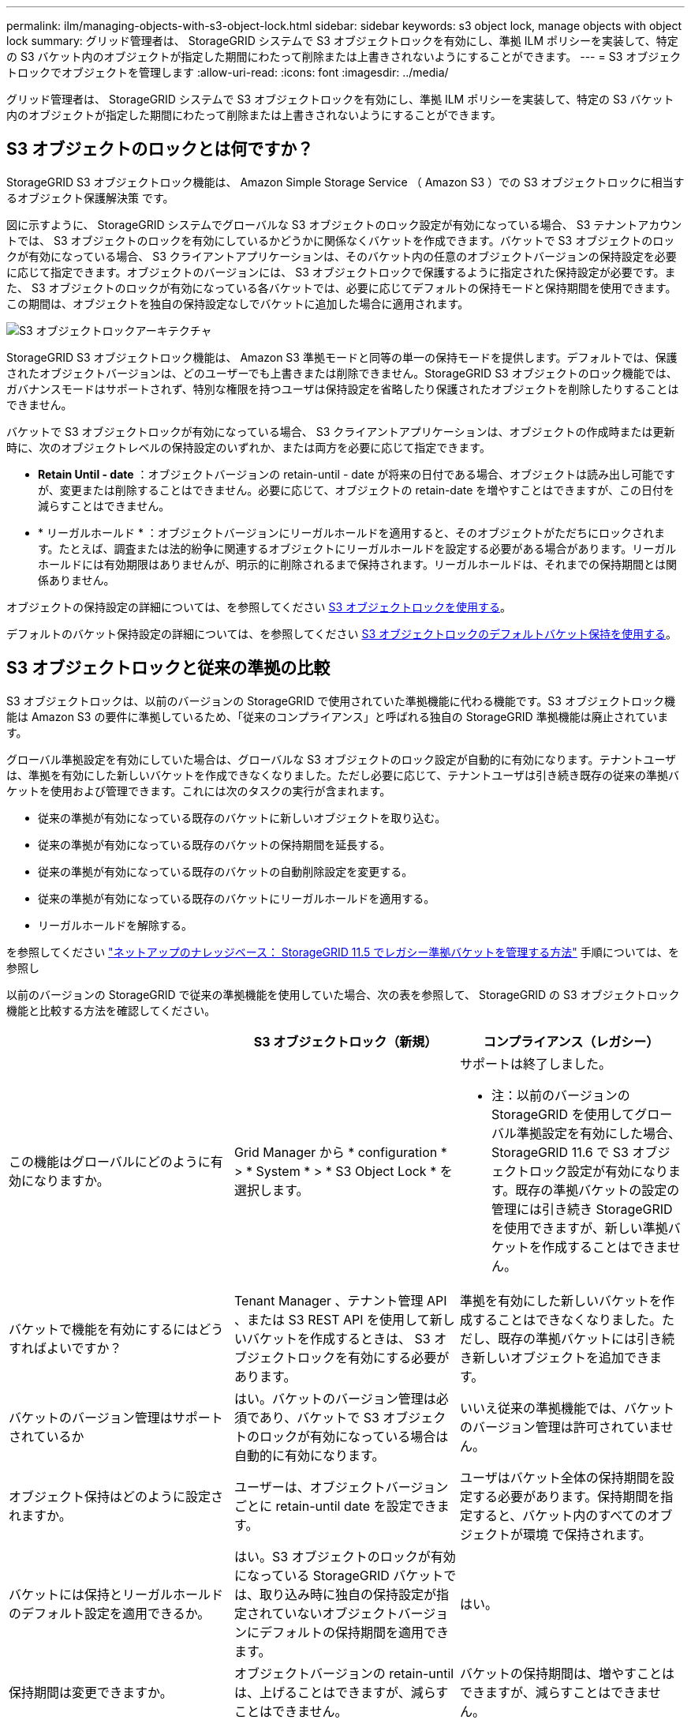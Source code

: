---
permalink: ilm/managing-objects-with-s3-object-lock.html 
sidebar: sidebar 
keywords: s3 object lock, manage objects with object lock 
summary: グリッド管理者は、 StorageGRID システムで S3 オブジェクトロックを有効にし、準拠 ILM ポリシーを実装して、特定の S3 バケット内のオブジェクトが指定した期間にわたって削除または上書きされないようにすることができます。 
---
= S3 オブジェクトロックでオブジェクトを管理します
:allow-uri-read: 
:icons: font
:imagesdir: ../media/


[role="lead"]
グリッド管理者は、 StorageGRID システムで S3 オブジェクトロックを有効にし、準拠 ILM ポリシーを実装して、特定の S3 バケット内のオブジェクトが指定した期間にわたって削除または上書きされないようにすることができます。



== S3 オブジェクトのロックとは何ですか？

StorageGRID S3 オブジェクトロック機能は、 Amazon Simple Storage Service （ Amazon S3 ）での S3 オブジェクトロックに相当するオブジェクト保護解決策 です。

図に示すように、 StorageGRID システムでグローバルな S3 オブジェクトのロック設定が有効になっている場合、 S3 テナントアカウントでは、 S3 オブジェクトのロックを有効にしているかどうかに関係なくバケットを作成できます。バケットで S3 オブジェクトのロックが有効になっている場合、 S3 クライアントアプリケーションは、そのバケット内の任意のオブジェクトバージョンの保持設定を必要に応じて指定できます。オブジェクトのバージョンには、 S3 オブジェクトロックで保護するように指定された保持設定が必要です。また、 S3 オブジェクトのロックが有効になっている各バケットでは、必要に応じてデフォルトの保持モードと保持期間を使用できます。この期間は、オブジェクトを独自の保持設定なしでバケットに追加した場合に適用されます。

image::../media/s3_object_lock_architecture.png[S3 オブジェクトロックアーキテクチャ]

StorageGRID S3 オブジェクトロック機能は、 Amazon S3 準拠モードと同等の単一の保持モードを提供します。デフォルトでは、保護されたオブジェクトバージョンは、どのユーザーでも上書きまたは削除できません。StorageGRID S3 オブジェクトのロック機能では、ガバナンスモードはサポートされず、特別な権限を持つユーザは保持設定を省略したり保護されたオブジェクトを削除したりすることはできません。

バケットで S3 オブジェクトロックが有効になっている場合、 S3 クライアントアプリケーションは、オブジェクトの作成時または更新時に、次のオブジェクトレベルの保持設定のいずれか、または両方を必要に応じて指定できます。

* *Retain Until - date* ：オブジェクトバージョンの retain-until - date が将来の日付である場合、オブジェクトは読み出し可能ですが、変更または削除することはできません。必要に応じて、オブジェクトの retain-date を増やすことはできますが、この日付を減らすことはできません。
* * リーガルホールド * ：オブジェクトバージョンにリーガルホールドを適用すると、そのオブジェクトがただちにロックされます。たとえば、調査または法的紛争に関連するオブジェクトにリーガルホールドを設定する必要がある場合があります。リーガルホールドには有効期限はありませんが、明示的に削除されるまで保持されます。リーガルホールドは、それまでの保持期間とは関係ありません。


オブジェクトの保持設定の詳細については、を参照してください xref:../s3/using-s3-object-lock.adoc[S3 オブジェクトロックを使用する]。

デフォルトのバケット保持設定の詳細については、を参照してください xref:../s3/use-s3-object-lock-default-bucket-retention.adoc[S3 オブジェクトロックのデフォルトバケット保持を使用する]。



== S3 オブジェクトロックと従来の準拠の比較

S3 オブジェクトロックは、以前のバージョンの StorageGRID で使用されていた準拠機能に代わる機能です。S3 オブジェクトロック機能は Amazon S3 の要件に準拠しているため、「従来のコンプライアンス」と呼ばれる独自の StorageGRID 準拠機能は廃止されています。

グローバル準拠設定を有効にしていた場合は、グローバルな S3 オブジェクトのロック設定が自動的に有効になります。テナントユーザは、準拠を有効にした新しいバケットを作成できなくなりました。ただし必要に応じて、テナントユーザは引き続き既存の従来の準拠バケットを使用および管理できます。これには次のタスクの実行が含まれます。

* 従来の準拠が有効になっている既存のバケットに新しいオブジェクトを取り込む。
* 従来の準拠が有効になっている既存のバケットの保持期間を延長する。
* 従来の準拠が有効になっている既存のバケットの自動削除設定を変更する。
* 従来の準拠が有効になっている既存のバケットにリーガルホールドを適用する。
* リーガルホールドを解除する。


を参照してください https://kb.netapp.com/Advice_and_Troubleshooting/Hybrid_Cloud_Infrastructure/StorageGRID/How_to_manage_legacy_Compliant_buckets_in_StorageGRID_11.5["ネットアップのナレッジベース： StorageGRID 11.5 でレガシー準拠バケットを管理する方法"^] 手順については、を参照し

以前のバージョンの StorageGRID で従来の準拠機能を使用していた場合、次の表を参照して、 StorageGRID の S3 オブジェクトロック機能と比較する方法を確認してください。

[cols="1a,1a,1a"]
|===
|  | S3 オブジェクトロック（新規） | コンプライアンス（レガシー） 


 a| 
この機能はグローバルにどのように有効になりますか。
 a| 
Grid Manager から * configuration * > * System * > * S3 Object Lock * を選択します。
 a| 
サポートは終了しました。

* 注：以前のバージョンの StorageGRID を使用してグローバル準拠設定を有効にした場合、 StorageGRID 11.6 で S3 オブジェクトロック設定が有効になります。既存の準拠バケットの設定の管理には引き続き StorageGRID を使用できますが、新しい準拠バケットを作成することはできません。



 a| 
バケットで機能を有効にするにはどうすればよいですか？
 a| 
Tenant Manager 、テナント管理 API 、または S3 REST API を使用して新しいバケットを作成するときは、 S3 オブジェクトロックを有効にする必要があります。
 a| 
準拠を有効にした新しいバケットを作成することはできなくなりました。ただし、既存の準拠バケットには引き続き新しいオブジェクトを追加できます。



 a| 
バケットのバージョン管理はサポートされているか
 a| 
はい。バケットのバージョン管理は必須であり、バケットで S3 オブジェクトのロックが有効になっている場合は自動的に有効になります。
 a| 
いいえ従来の準拠機能では、バケットのバージョン管理は許可されていません。



 a| 
オブジェクト保持はどのように設定されますか。
 a| 
ユーザーは、オブジェクトバージョンごとに retain-until date を設定できます。
 a| 
ユーザはバケット全体の保持期間を設定する必要があります。保持期間を指定すると、バケット内のすべてのオブジェクトが環境 で保持されます。



 a| 
バケットには保持とリーガルホールドのデフォルト設定を適用できるか。
 a| 
はい。S3 オブジェクトのロックが有効になっている StorageGRID バケットでは、取り込み時に独自の保持設定が指定されていないオブジェクトバージョンにデフォルトの保持期間を適用できます。
 a| 
はい。



 a| 
保持期間は変更できますか。
 a| 
オブジェクトバージョンの retain-until は、上げることはできますが、減らすことはできません。
 a| 
バケットの保持期間は、増やすことはできますが、減らすことはできません。



 a| 
リーガルホールドはどこで制御されますか？
 a| 
バケット内のオブジェクトバージョンにリーガルホールドを適用したり、リーガルホールドを解除したりできます。
 a| 
リーガルホールドはバケットに適用され、バケット内のすべてのオブジェクトに適用されます。



 a| 
オブジェクトを削除できるのはいつですか。
 a| 
オブジェクトがリーガルホールドの対象でない場合は、 retain-until 日に達したあとでオブジェクトバージョンを削除できます。
 a| 
バケットがリーガルホールドの対象でない場合は、保持期間が過ぎたあとにオブジェクトを削除できます。オブジェクトは自動または手動で削除できます。



 a| 
バケットライフサイクル設定はサポートされていますか。
 a| 
はい。
 a| 
いいえ

|===